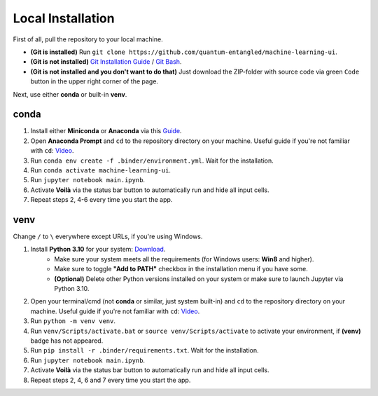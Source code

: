Local Installation
==================

First of all, pull the repository to your local machine.

- **(Git is installed)** Run ``git clone https://github.com/quantum-entangled/machine-learning-ui``.
- **(Git is not installed)** `Git Installation Guide <https://github.com/git-guides/install-git>`_ / `Git Bash <https://git-scm.com/downloads>`_.
- **(Git is not installed and you don't want to do that)** Just download the ZIP-folder with source code via green ``Code`` button in the upper right corner of the page.

Next, use either **conda** or built-in **venv**.

conda
-----

1. Install either **Miniconda** or **Anaconda** via this `Guide <https://conda.io/projects/conda/en/latest/user-guide/install/index.html>`_.

2. Open **Anaconda Prompt** and ``cd`` to the repository directory on your machine. Useful guide if you're not familiar with ``cd``: `Video <https://www.youtube.com/watch?v=KNjzcJhUwuA>`_.

3. Run ``conda env create -f .binder/environment.yml``. Wait for the installation.

4. Run ``conda activate machine-learning-ui``.

5. Run ``jupyter notebook main.ipynb``.

6. Activate **Voilà** via the status bar button to automatically run and hide all input cells.

7. Repeat steps 2, 4-6 every time you start the app.

venv
----

Change ``/`` to ``\`` everywhere except URLs, if you're using Windows.

1. Install **Python 3.10** for your system: `Download <https://www.python.org/downloads/release/python-3108/>`_.
    - Make sure your system meets all the requirements (for Windows users: **Win8** and higher).
    - Make sure to toggle **"Add to PATH"** checkbox in the installation menu if you have some.
    - **(Optional)** Delete other Python versions installed on your system or make sure to launch Jupyter via Python 3.10.

2. Open your terminal/cmd (not **conda** or similar, just system built-in) and ``cd`` to the repository directory on your machine. Useful guide if you're not familiar with ``cd``: `Video <https://www.youtube.com/watch?v=KNjzcJhUwuA>`_.

3. Run ``python -m venv venv``.

4. Run ``venv/Scripts/activate.bat`` or ``source venv/Scripts/activate`` to activate your environment, if **(venv)** badge has not appeared.

5. Run ``pip install -r .binder/requirements.txt``. Wait for the installation.

6. Run ``jupyter notebook main.ipynb``.

7. Activate **Voilà** via the status bar button to automatically run and hide all input cells.

8. Repeat steps 2, 4, 6 and 7 every time you start the app.